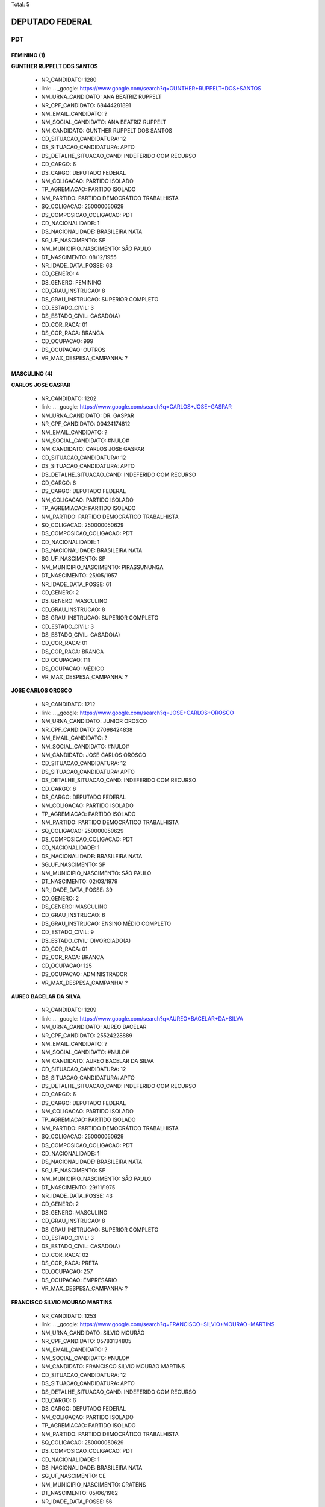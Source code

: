 Total: 5

DEPUTADO FEDERAL
================

PDT
---

FEMININO (1)
............

**GUNTHER RUPPELT DOS SANTOS**

  - NR_CANDIDATO: 1280
  - link: .. _google: https://www.google.com/search?q=GUNTHER+RUPPELT+DOS+SANTOS
  - NM_URNA_CANDIDATO: ANA BEATRIZ RUPPELT
  - NR_CPF_CANDIDATO: 68444281891
  - NM_EMAIL_CANDIDATO: ?
  - NM_SOCIAL_CANDIDATO: ANA BEATRIZ RUPPELT
  - NM_CANDIDATO: GUNTHER RUPPELT DOS SANTOS
  - CD_SITUACAO_CANDIDATURA: 12
  - DS_SITUACAO_CANDIDATURA: APTO
  - DS_DETALHE_SITUACAO_CAND: INDEFERIDO COM RECURSO
  - CD_CARGO: 6
  - DS_CARGO: DEPUTADO FEDERAL
  - NM_COLIGACAO: PARTIDO ISOLADO
  - TP_AGREMIACAO: PARTIDO ISOLADO
  - NM_PARTIDO: PARTIDO DEMOCRÁTICO TRABALHISTA
  - SQ_COLIGACAO: 250000050629
  - DS_COMPOSICAO_COLIGACAO: PDT
  - CD_NACIONALIDADE: 1
  - DS_NACIONALIDADE: BRASILEIRA NATA
  - SG_UF_NASCIMENTO: SP
  - NM_MUNICIPIO_NASCIMENTO: SÃO PAULO
  - DT_NASCIMENTO: 08/12/1955
  - NR_IDADE_DATA_POSSE: 63
  - CD_GENERO: 4
  - DS_GENERO: FEMININO
  - CD_GRAU_INSTRUCAO: 8
  - DS_GRAU_INSTRUCAO: SUPERIOR COMPLETO
  - CD_ESTADO_CIVIL: 3
  - DS_ESTADO_CIVIL: CASADO(A)
  - CD_COR_RACA: 01
  - DS_COR_RACA: BRANCA
  - CD_OCUPACAO: 999
  - DS_OCUPACAO: OUTROS
  - VR_MAX_DESPESA_CAMPANHA: ?


MASCULINO (4)
.............

**CARLOS JOSE GASPAR**

  - NR_CANDIDATO: 1202
  - link: .. _google: https://www.google.com/search?q=CARLOS+JOSE+GASPAR
  - NM_URNA_CANDIDATO: DR. GASPAR
  - NR_CPF_CANDIDATO: 00424174812
  - NM_EMAIL_CANDIDATO: ?
  - NM_SOCIAL_CANDIDATO: #NULO#
  - NM_CANDIDATO: CARLOS JOSE GASPAR
  - CD_SITUACAO_CANDIDATURA: 12
  - DS_SITUACAO_CANDIDATURA: APTO
  - DS_DETALHE_SITUACAO_CAND: INDEFERIDO COM RECURSO
  - CD_CARGO: 6
  - DS_CARGO: DEPUTADO FEDERAL
  - NM_COLIGACAO: PARTIDO ISOLADO
  - TP_AGREMIACAO: PARTIDO ISOLADO
  - NM_PARTIDO: PARTIDO DEMOCRÁTICO TRABALHISTA
  - SQ_COLIGACAO: 250000050629
  - DS_COMPOSICAO_COLIGACAO: PDT
  - CD_NACIONALIDADE: 1
  - DS_NACIONALIDADE: BRASILEIRA NATA
  - SG_UF_NASCIMENTO: SP
  - NM_MUNICIPIO_NASCIMENTO: PIRASSUNUNGA
  - DT_NASCIMENTO: 25/05/1957
  - NR_IDADE_DATA_POSSE: 61
  - CD_GENERO: 2
  - DS_GENERO: MASCULINO
  - CD_GRAU_INSTRUCAO: 8
  - DS_GRAU_INSTRUCAO: SUPERIOR COMPLETO
  - CD_ESTADO_CIVIL: 3
  - DS_ESTADO_CIVIL: CASADO(A)
  - CD_COR_RACA: 01
  - DS_COR_RACA: BRANCA
  - CD_OCUPACAO: 111
  - DS_OCUPACAO: MÉDICO
  - VR_MAX_DESPESA_CAMPANHA: ?


**JOSE CARLOS OROSCO**

  - NR_CANDIDATO: 1212
  - link: .. _google: https://www.google.com/search?q=JOSE+CARLOS+OROSCO
  - NM_URNA_CANDIDATO: JUNIOR OROSCO
  - NR_CPF_CANDIDATO: 27098424838
  - NM_EMAIL_CANDIDATO: ?
  - NM_SOCIAL_CANDIDATO: #NULO#
  - NM_CANDIDATO: JOSE CARLOS OROSCO
  - CD_SITUACAO_CANDIDATURA: 12
  - DS_SITUACAO_CANDIDATURA: APTO
  - DS_DETALHE_SITUACAO_CAND: INDEFERIDO COM RECURSO
  - CD_CARGO: 6
  - DS_CARGO: DEPUTADO FEDERAL
  - NM_COLIGACAO: PARTIDO ISOLADO
  - TP_AGREMIACAO: PARTIDO ISOLADO
  - NM_PARTIDO: PARTIDO DEMOCRÁTICO TRABALHISTA
  - SQ_COLIGACAO: 250000050629
  - DS_COMPOSICAO_COLIGACAO: PDT
  - CD_NACIONALIDADE: 1
  - DS_NACIONALIDADE: BRASILEIRA NATA
  - SG_UF_NASCIMENTO: SP
  - NM_MUNICIPIO_NASCIMENTO: SÃO PAULO
  - DT_NASCIMENTO: 02/03/1979
  - NR_IDADE_DATA_POSSE: 39
  - CD_GENERO: 2
  - DS_GENERO: MASCULINO
  - CD_GRAU_INSTRUCAO: 6
  - DS_GRAU_INSTRUCAO: ENSINO MÉDIO COMPLETO
  - CD_ESTADO_CIVIL: 9
  - DS_ESTADO_CIVIL: DIVORCIADO(A)
  - CD_COR_RACA: 01
  - DS_COR_RACA: BRANCA
  - CD_OCUPACAO: 125
  - DS_OCUPACAO: ADMINISTRADOR
  - VR_MAX_DESPESA_CAMPANHA: ?


**AUREO BACELAR DA SILVA**

  - NR_CANDIDATO: 1209
  - link: .. _google: https://www.google.com/search?q=AUREO+BACELAR+DA+SILVA
  - NM_URNA_CANDIDATO: AUREO BACELAR
  - NR_CPF_CANDIDATO: 25524228889
  - NM_EMAIL_CANDIDATO: ?
  - NM_SOCIAL_CANDIDATO: #NULO#
  - NM_CANDIDATO: AUREO BACELAR DA SILVA
  - CD_SITUACAO_CANDIDATURA: 12
  - DS_SITUACAO_CANDIDATURA: APTO
  - DS_DETALHE_SITUACAO_CAND: INDEFERIDO COM RECURSO
  - CD_CARGO: 6
  - DS_CARGO: DEPUTADO FEDERAL
  - NM_COLIGACAO: PARTIDO ISOLADO
  - TP_AGREMIACAO: PARTIDO ISOLADO
  - NM_PARTIDO: PARTIDO DEMOCRÁTICO TRABALHISTA
  - SQ_COLIGACAO: 250000050629
  - DS_COMPOSICAO_COLIGACAO: PDT
  - CD_NACIONALIDADE: 1
  - DS_NACIONALIDADE: BRASILEIRA NATA
  - SG_UF_NASCIMENTO: SP
  - NM_MUNICIPIO_NASCIMENTO: SÃO PAULO
  - DT_NASCIMENTO: 29/11/1975
  - NR_IDADE_DATA_POSSE: 43
  - CD_GENERO: 2
  - DS_GENERO: MASCULINO
  - CD_GRAU_INSTRUCAO: 8
  - DS_GRAU_INSTRUCAO: SUPERIOR COMPLETO
  - CD_ESTADO_CIVIL: 3
  - DS_ESTADO_CIVIL: CASADO(A)
  - CD_COR_RACA: 02
  - DS_COR_RACA: PRETA
  - CD_OCUPACAO: 257
  - DS_OCUPACAO: EMPRESÁRIO
  - VR_MAX_DESPESA_CAMPANHA: ?


**FRANCISCO SILVIO MOURAO MARTINS**

  - NR_CANDIDATO: 1253
  - link: .. _google: https://www.google.com/search?q=FRANCISCO+SILVIO+MOURAO+MARTINS
  - NM_URNA_CANDIDATO: SILVIO MOURÃO
  - NR_CPF_CANDIDATO: 05783134805
  - NM_EMAIL_CANDIDATO: ?
  - NM_SOCIAL_CANDIDATO: #NULO#
  - NM_CANDIDATO: FRANCISCO SILVIO MOURAO MARTINS
  - CD_SITUACAO_CANDIDATURA: 12
  - DS_SITUACAO_CANDIDATURA: APTO
  - DS_DETALHE_SITUACAO_CAND: INDEFERIDO COM RECURSO
  - CD_CARGO: 6
  - DS_CARGO: DEPUTADO FEDERAL
  - NM_COLIGACAO: PARTIDO ISOLADO
  - TP_AGREMIACAO: PARTIDO ISOLADO
  - NM_PARTIDO: PARTIDO DEMOCRÁTICO TRABALHISTA
  - SQ_COLIGACAO: 250000050629
  - DS_COMPOSICAO_COLIGACAO: PDT
  - CD_NACIONALIDADE: 1
  - DS_NACIONALIDADE: BRASILEIRA NATA
  - SG_UF_NASCIMENTO: CE
  - NM_MUNICIPIO_NASCIMENTO: CRATENS
  - DT_NASCIMENTO: 05/06/1962
  - NR_IDADE_DATA_POSSE: 56
  - CD_GENERO: 2
  - DS_GENERO: MASCULINO
  - CD_GRAU_INSTRUCAO: 8
  - DS_GRAU_INSTRUCAO: SUPERIOR COMPLETO
  - CD_ESTADO_CIVIL: 1
  - DS_ESTADO_CIVIL: SOLTEIRO(A)
  - CD_COR_RACA: 01
  - DS_COR_RACA: BRANCA
  - CD_OCUPACAO: 101
  - DS_OCUPACAO: ENGENHEIRO
  - VR_MAX_DESPESA_CAMPANHA: ?

